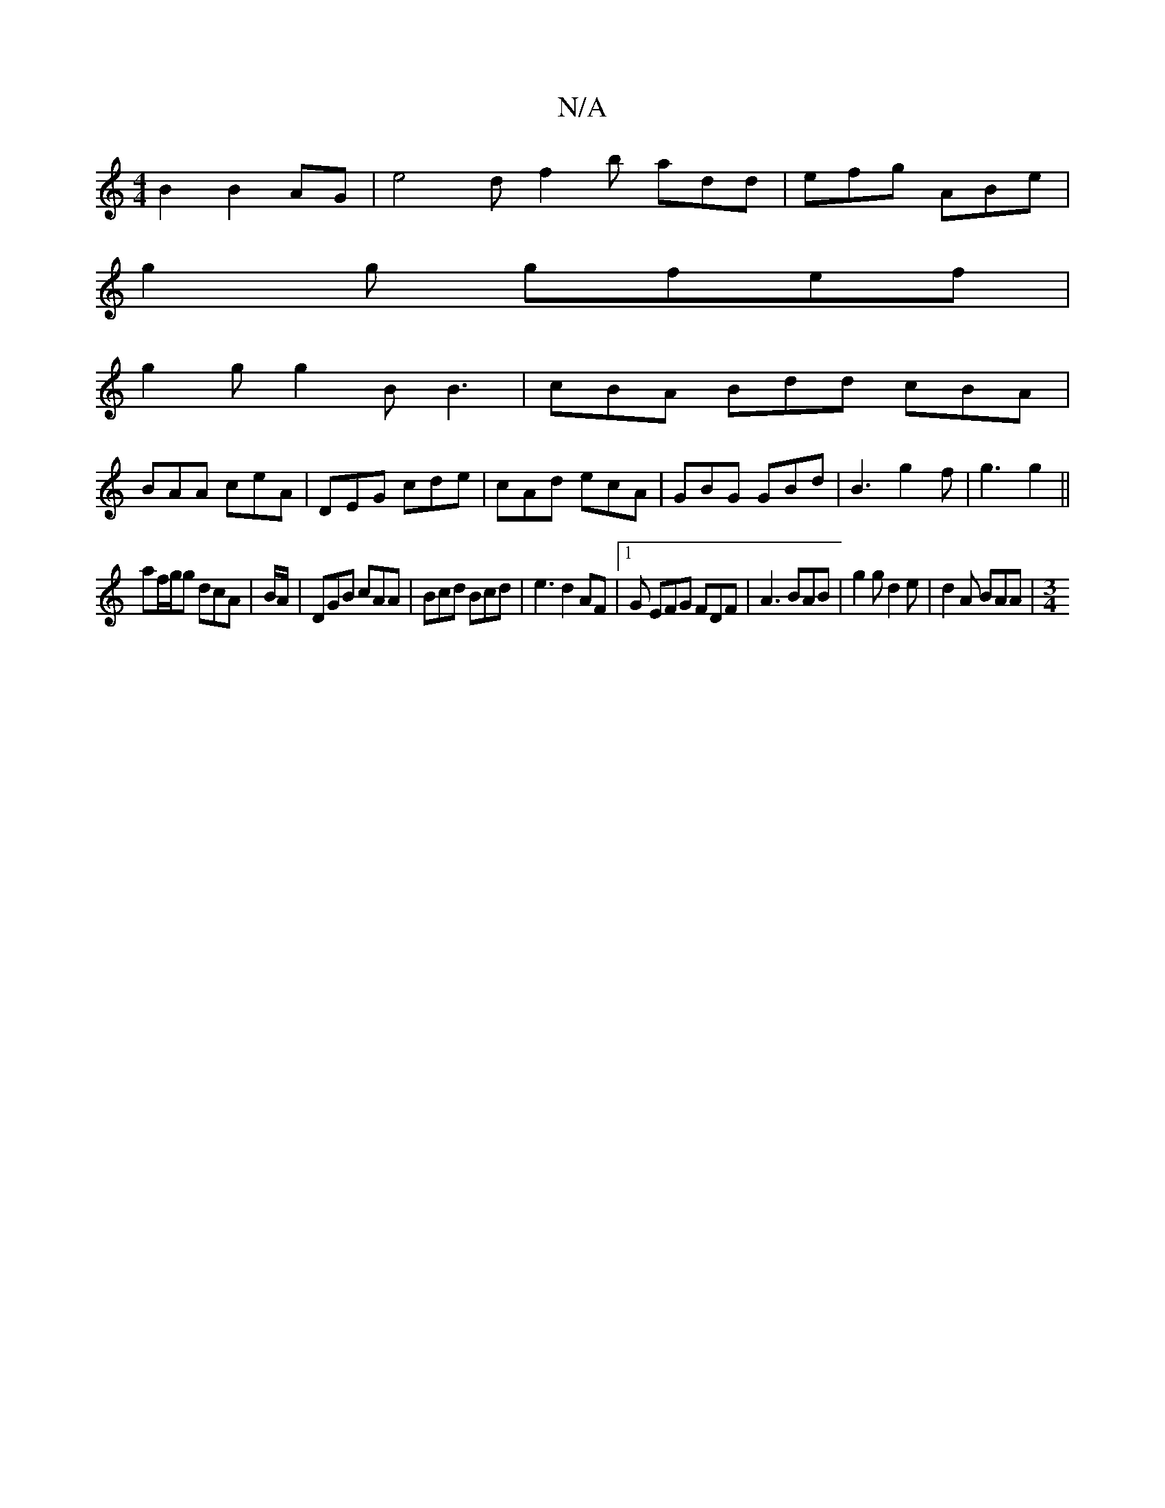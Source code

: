 X:1
T:N/A
M:4/4
R:N/A
K:Cmajor
B2 B2 AG | e4 d f2b add|efg ABe|
g2g gfef|
g2g g2B B3|cBA Bdd cBA|
BAA ceA|DEG cde|cAd ecA|GBG GBd|B3 g2f|g3 g2 ||
af/g/g dcA|B/A/|DGB cAA|Bcd Bcd|e3d2AF|[1G EFG FDF |A3 BAB|g2g d2e|d2 A BAA |[M:3/4] 